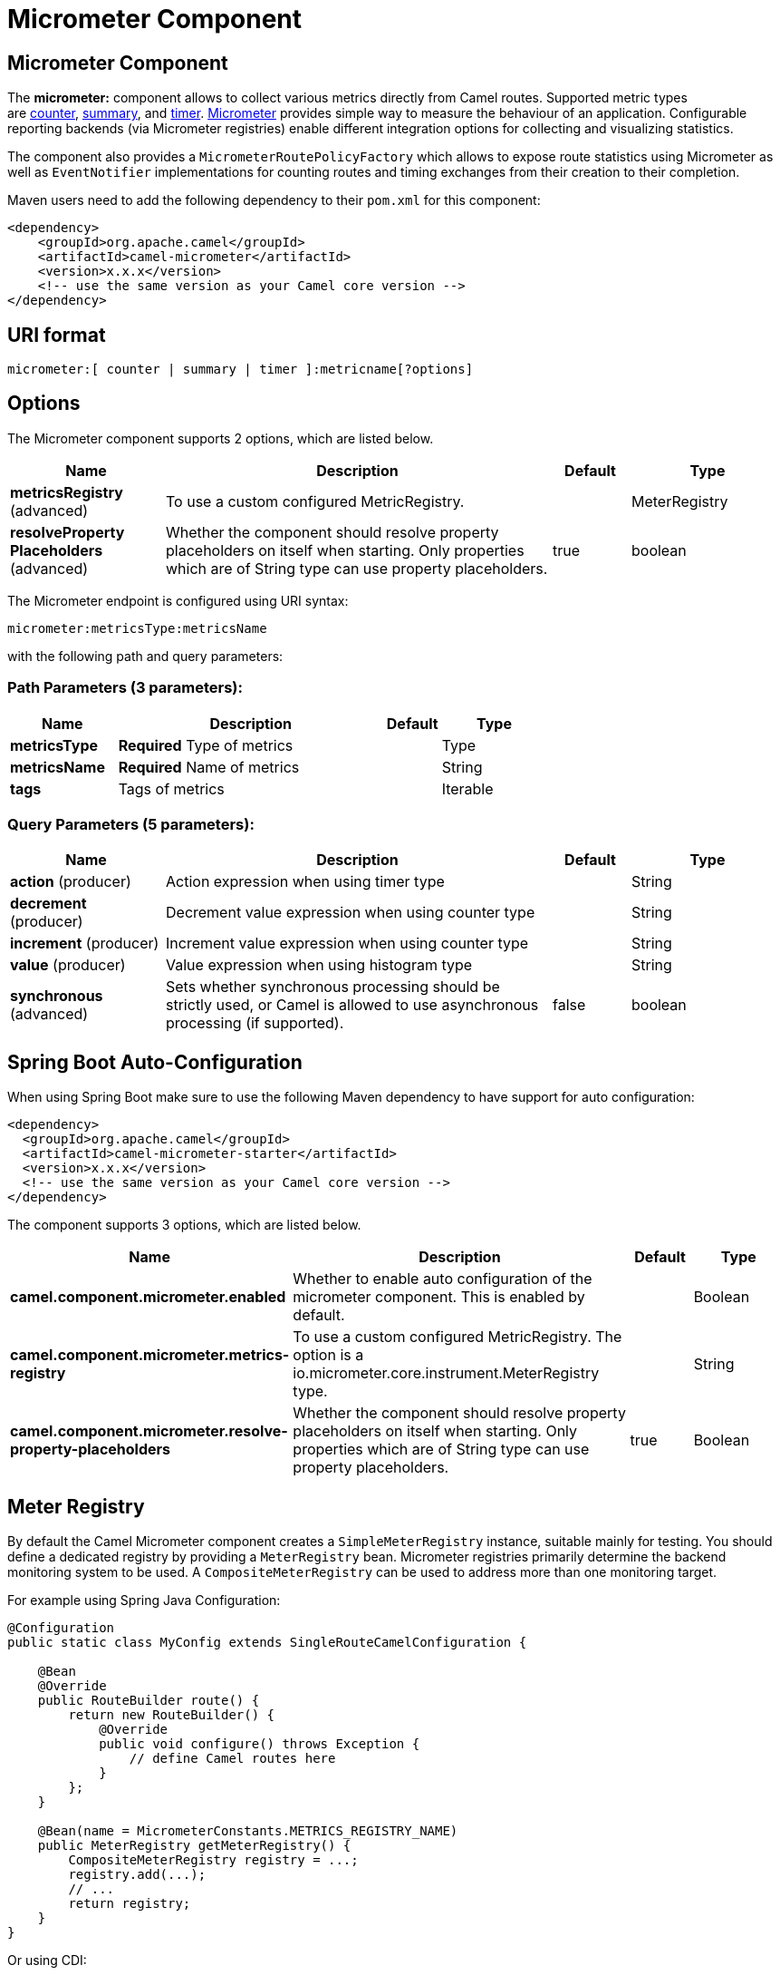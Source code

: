 [[micrometer-component]]
= Micrometer Component
:page-source: components/camel-micrometer/src/main/docs/micrometer-component.adoc
ifdef::env-github[]
*Available as of Camel version 2.22.0*
*Available as of Camel version 2.22*


:caution-caption: :boom:
:important-caption: :exclamation:
:note-caption: :information_source:
:tip-caption: :bulb:
:warning-caption: :warning:
endif::[]

== Micrometer Component

The **micrometer:** component allows to collect various metrics directly
from Camel routes. Supported metric types
are link:#MicrometerComponent-counter[counter], link:#MicrometerComponent-distributionSummary[summary],
and link:#MicrometerComponent-timer[timer]. http://micrometer.io/[Micrometer] provides
simple way to measure the behaviour of an application. Configurable
reporting backends (via Micrometer registries) enable different integration options for
collecting and visualizing statistics.

The component also provides
a `MicrometerRoutePolicyFactory` which allows to expose route statistics
using Micrometer as well as `EventNotifier` implementations for counting
routes and timing exchanges from their creation to their completion.

Maven users need to add the following dependency to their `pom.xml`
for this component:

[source,xml]
----
<dependency>
    <groupId>org.apache.camel</groupId>
    <artifactId>camel-micrometer</artifactId>
    <version>x.x.x</version>
    <!-- use the same version as your Camel core version -->
</dependency>
----

== URI format

[source]
----
micrometer:[ counter | summary | timer ]:metricname[?options]
----

== Options

// component options: START
The Micrometer component supports 2 options, which are listed below.



[width="100%",cols="2,5,^1,2",options="header"]
|===
| Name | Description | Default | Type
| *metricsRegistry* (advanced) | To use a custom configured MetricRegistry. |  | MeterRegistry
| *resolveProperty Placeholders* (advanced) | Whether the component should resolve property placeholders on itself when starting. Only properties which are of String type can use property placeholders. | true | boolean
|===
// component options: END


// endpoint options: START
The Micrometer endpoint is configured using URI syntax:

----
micrometer:metricsType:metricsName
----

with the following path and query parameters:

=== Path Parameters (3 parameters):


[width="100%",cols="2,5,^1,2",options="header"]
|===
| Name | Description | Default | Type
| *metricsType* | *Required* Type of metrics |  | Type
| *metricsName* | *Required* Name of metrics |  | String
| *tags* | Tags of metrics |  | Iterable
|===


=== Query Parameters (5 parameters):


[width="100%",cols="2,5,^1,2",options="header"]
|===
| Name | Description | Default | Type
| *action* (producer) | Action expression when using timer type |  | String
| *decrement* (producer) | Decrement value expression when using counter type |  | String
| *increment* (producer) | Increment value expression when using counter type |  | String
| *value* (producer) | Value expression when using histogram type |  | String
| *synchronous* (advanced) | Sets whether synchronous processing should be strictly used, or Camel is allowed to use asynchronous processing (if supported). | false | boolean
|===
// endpoint options: END
// spring-boot-auto-configure options: START
== Spring Boot Auto-Configuration

When using Spring Boot make sure to use the following Maven dependency to have support for auto configuration:

[source,xml]
----
<dependency>
  <groupId>org.apache.camel</groupId>
  <artifactId>camel-micrometer-starter</artifactId>
  <version>x.x.x</version>
  <!-- use the same version as your Camel core version -->
</dependency>
----


The component supports 3 options, which are listed below.



[width="100%",cols="2,5,^1,2",options="header"]
|===
| Name | Description | Default | Type
| *camel.component.micrometer.enabled* | Whether to enable auto configuration of the micrometer component. This is enabled by default. |  | Boolean
| *camel.component.micrometer.metrics-registry* | To use a custom configured MetricRegistry. The option is a io.micrometer.core.instrument.MeterRegistry type. |  | String
| *camel.component.micrometer.resolve-property-placeholders* | Whether the component should resolve property placeholders on itself when starting. Only properties which are of String type can use property placeholders. | true | Boolean
|===
// spring-boot-auto-configure options: END




== [[MicrometerComponent-registry]]Meter Registry

By default the Camel Micrometer component creates a `SimpleMeterRegistry` instance, suitable
mainly for testing.
You should define a dedicated registry by providing
a `MeterRegistry` bean. Micrometer registries primarily determine the backend monitoring system
to be used. A `CompositeMeterRegistry` can be used to address more than one monitoring target.

For example using Spring Java Configuration:

[source,java]
----
@Configuration
public static class MyConfig extends SingleRouteCamelConfiguration {

    @Bean
    @Override
    public RouteBuilder route() {
        return new RouteBuilder() {
            @Override
            public void configure() throws Exception {
                // define Camel routes here
            }
        };
    }

    @Bean(name = MicrometerConstants.METRICS_REGISTRY_NAME)
    public MeterRegistry getMeterRegistry() {
        CompositeMeterRegistry registry = ...;
        registry.add(...);
        // ...
        return registry;
    }
}
----

Or using CDI:
[source,java]
----
class MyBean extends RouteBuilder {

    @Override
    public void configure() {
      from("...")
          // Register the 'my-meter' meter in the MetricRegistry below
          .to("metrics:meter:my-meter");
    }

    @Produces
    // If multiple MetricRegistry beans
    // @Named(MicrometerConstants.METRICS_REGISTRY_NAME)
    MetricRegistry registry() {
        CompositeMeterRegistry registry = ...;
        registry.add(...);
        // ...
        return registry;
    }
}
----

== Usage of producers

Each meter has type and name. Supported types are
link:#MicrometerComponent-counter[counter],
link:#MicrometerComponent-summary[distribution summary] and
link:#MetricsComponent-timer[timer]. If no type is provided then a counter is used by default.

The meter name is a string that is evaluated as `Simple` expression. In addition to using the `CamelMetricsName`
header (see below), this allows to select the meter depending on exchange data.

The optional `tags` URI parameter is a comma-separated string, consisting of `key=value` expressions. Both
`key` and `value` are strings that are also evaluated as `Simple` expression.
E.g. the URI parameter `tags=X=${header.Y}` would assign the current value of header `Y` to the key `X`.


=== Headers

The meter name defined in URI can be overridden by populating a header with name `CamelMetricsName`.
The meter tags defined as URI parameters can be augmented by populating a header with name `CamelMetricsTags`.

For example

[source,java]
----
from("direct:in")
    .setHeader(MicrometerConstants.HEADER_METRIC_NAME, constant("new.name"))
    .setHeader(MicrometerConstants.HEADER_METRIC_TAGS, constant(Tags.of("dynamic-key", "dynamic-value")))
    .to("metrics:counter:name.not.used?tags=key=value")
    .to("direct:out");
----

will update a counter with name `new.name` instead of `name.not.used` using the
tag `dynamic-key` with value `dynamic-value` in addition to the tag `key` with value `value`.

All Metrics specific headers are removed from the message once the Micrometer endpoint finishes processing of exchange. While processing exchange
Micrometer endpoint will catch all exceptions and write log entry using level `warn`.


== [[MicrometerComponent-counter]]Counter

[source]
----
micrometer:counter:name[?options]
----

=== Options

[width="100%",cols="10%,10%,80%",options="header",]
|=====================================================
|Name |Default |Description
|increment  |- |Double value to add to the counter
|decrement |- |Double value to subtract from the counter
|=====================================================

If neither `increment` or `decrement` is defined then counter value will
be incremented by one. If `increment` and `decrement` are both defined
only increment operation is called.

[source,java]
----
// update counter simple.counter by 7
from("direct:in")
    .to("micrometer:counter:simple.counter?increment=7")
    .to("direct:out");
----

[source,java]
----
// increment counter simple.counter by 1
from("direct:in")
    .to("micrometer:counter:simple.counter")
    .to("direct:out");
----

Both `increment` and `decrement` values are evaluated as `Simple` expressions with a Double result, e.g.
if header `X` contains a value that evaluates to 3.0, the `simple.counter` counter is decremented by 3.0:

[source,java]
----
// decrement counter simple.counter by 3
from("direct:in")
    .to("micrometer:counter:simple.counter?decrement=${header.X}")
    .to("direct:out");
----

=== Headers

Like in `camel-metrics`, specific Message headers can be used to override
`increment` and `decrement` values specified in the Micrometer endpoint URI.

[width="100%",cols="10%,80%,10%",options="header",]
|====================================================================
|Name |Description |Expected type
|CamelMetricsCounterIncrement  |Override increment value in URI |Double
|CamelMetricsCounterDecrement  |Override decrement value in URI |Double
|====================================================================

[source,java]
----
// update counter simple.counter by 417
from("direct:in")
    .setHeader(MicrometerConstants.HEADER_COUNTER_INCREMENT, constant(417.0D))
    .to("micrometer:counter:simple.counter?increment=7")
    .to("direct:out");
----

[source,java]
----
// updates counter using simple language to evaluate body.length
from("direct:in")
    .setHeader(MicrometerConstants.HEADER_COUNTER_INCREMENT, simple("${body.length}"))
    .to("micrometer:counter:body.length")
    .to("direct:out");

----

== [[MicrometerComponent-summary]]Distribution Summary

[source]
----
micrometer:summary:metricname[?options]
----

=== Options

[width="100%",cols="10%,10%,80%",options="header",]
|===================================
|Name |Default |Description
|value |- |Value to use in histogram
|===================================

If no `value` is not set, nothing is added to histogram and warning is
logged.

[source,java]
----
// adds value 9923 to simple.histogram
from("direct:in")
    .to("micrometer:summary:simple.histogram?value=9923")
    .to("direct:out");
----

[source,java]
----
// nothing is added to simple.histogram; warning is logged
from("direct:in")
    .to("micrometer:summary:simple.histogram")
    .to("direct:out");

----

`value` is evaluated as `Simple` expressions with a Double result, e.g.
if header `X` contains a value that evaluates to 3.0, this value is registered with the `simple.histogram`:

[source,java]
----
from("direct:in")
    .to("micrometer:summary:simple.histogram?value=${header.X}")
    .to("direct:out");

----

=== Headers

Like in `camel-metrics`, a specific Message header can be used to override the value specified in
the Micrometer endpoint URI.

[width="100%",cols="10%,80%,10%",options="header",]
|=================================================================
|Name |Description |Expected type
|CamelMetricsHistogramValue |Override histogram value in URI |Long
|=================================================================

[source,java]
----
// adds value 992.0 to simple.histogram
from("direct:in")
    .setHeader(MicrometerConstants.HEADER_HISTOGRAM_VALUE, constant(992.0D))
    .to("micrometer:summary:simple.histogram?value=700")
    .to("direct:out")

----


== [[MicrometerComponent-timer]]Timer

[source]
----
micrometer:timer:metricname[?options]
----

=== Options

[width="100%",cols="10%,10%,80%",options="header",]
|==========================
|Name |Default |Description
|action |- |start or stop
|==========================

If no `action` or invalid value is provided then warning is logged
without any timer update. If action `start` is called on an already running
timer or `stop` is called on an unknown timer, nothing is updated
and warning is logged.

[source,java]
----
// measure time spent in route "direct:calculate"
from("direct:in")
    .to("micrometer:timer:simple.timer?action=start")
    .to("direct:calculate")
    .to("micrometer:timer:simple.timer?action=stop");
----

`Timer.Sample` objects are stored as Exchange properties between
different Metrics component calls.

`action` is evaluated as a `Simple` expression returning a result of type `MicrometerTimerAction`.

=== Headers

Like in `camel-metrics`, a specific Message header can be used to override action value specified in
the Micrometer endpoint URI.

[width="100%",cols="10%,80%,10%",options="header",]
|=======================================================================
|Name |Description |Expected type
|CamelMetricsTimerAction |Override timer action in URI
|`org.apache.camel.component.micrometer.MicrometerTimerAction`
|=======================================================================

[source,java]
----
// sets timer action using header
from("direct:in")
    .setHeader(MicrometerConstants.HEADER_TIMER_ACTION, MicrometerTimerAction.start)
    .to("micrometer:timer:simple.timer")
    .to("direct:out");
----


== MicrometerRoutePolicyFactory

This factory allows to add a RoutePolicy for each
route in order to exposes route utilization statistics using Micrometer.
This factory can be used in Java and XML as the examples below
demonstrates. 

NOTE: Instead of using the `MicrometerRoutePolicyFactory` you can define a
dedicated `MicrometerRoutePolicy` per route you want to instrument, in case you only
want to instrument a few selected routes.

From Java you just add the factory to the `CamelContext` as shown below:

[source,java]
----
context.addRoutePolicyFactory(new MicrometerRoutePolicyFactory());
----

And from XML DSL you define a <bean> as follows:

[source,xml]
----
  <!-- use camel-micrometer route policy to gather metrics for all routes -->
  <bean id="metricsRoutePolicyFactory" class="org.apache.camel.component.micrometer.routepolicy.MicrometerRoutePolicyFactory"/>
----

The `MicrometerRoutePolicyFactory` and `MicrometerRoutePolicy` supports the
following options:

[width="100%",cols="10%,10%,80%",options="header",]
|=======================================================================
|Name |Default |Description
|prettyPrint |false |Whether to use pretty print when outputting statistics in json format
|meterRegistry |  |Allow to use a shared `MeterRegistry`. If none is provided then Camel will create a shared instance used by the this CamelContext.
|durationUnit |TimeUnit.MILLISECONDS |The unit to use for duration in when dumping the statistics as json.
|=======================================================================

If JMX is enabled in the CamelContext, the MBean is registered in the `type=services` tree
with `name=MicrometerRoutePolicy`.


== MicrometerMessageHistoryFactory

This factory allows to use metrics to capture Message History performance
statistics while routing messages. It works by using a Micrometer Timer for
each node in all the routes. This factory can be used in Java and XML as
the examples below demonstrates. 

From Java you just set the factory to the `CamelContext` as shown below:

[source,java]
----
context.setMessageHistoryFactory(new MicrometerMessageHistoryFactory());
----

And from XML DSL you define a <bean> as follows:

[source,xml]
----
  <!-- use camel-micrometer message history to gather metrics for all messages being routed -->
  <bean id="metricsMessageHistoryFactory" class="org.apache.camel.component.micrometer.messagehistory.MicrometerMessageHistoryFactory"/>
----

The following options is supported on the factory:

[width="100%",cols="10%,10%,80%",options="header",]
|=======================================================================
|Name |Default |Description
|prettyPrint |false |Whether to use pretty print when outputting statistics in json format
|meterRegistry |  |Allow to use a shared `MeterRegistry`. If none is provided then Camel will create a shared instance used by the this CamelContext.
|durationUnit |TimeUnit.MILLISECONDS |The unit to use for duration when dumping the statistics as json.
|=======================================================================

At runtime the metrics can be accessed from Java API or JMX which allows
to gather the data as json output.

From Java code you can get the service from the CamelContext as
shown:

[source,java]
----
MicrometerMessageHistoryService service = context.hasService(MicrometerMessageHistoryService.class);
String json = service.dumpStatisticsAsJson();
----

If JMX is enabled in the CamelContext, the MBean is registered in the `type=services` tree
with `name=MicrometerMessageHistory`.


== MicrometerEventNotifiers

There is a `MicrometerRouteEventNotifier` (counting added and running routes) and a
`MicrometerExchangeEventNotifier` (timing exchanges from their creation to their completion).

EventNotifiers can be added to the CamelContext, e.g.:

[source,java]
----
camelContext.getManagementStrategy().addEventNotifier(new MicrometerExchangeEventNotifier())
----

At runtime the metrics can be accessed from Java API or JMX which allows
to gather the data as json output.

From Java code you can do get the service from the CamelContext as
shown:

[source,java]
----
MicrometerEventNotifierService service = context.hasService(MicrometerEventNotifierService.class);
String json = service.dumpStatisticsAsJson();
----

If JMX is enabled in the CamelContext, the MBean is registered in the `type=services` tree
with `name=MicrometerEventNotifier`.


== InstrumentedThreadPoolFactory

This factory allows you to gather performance information about Camel Thread Pools by injecting a `InstrumentedThreadPoolFactory`
which collects information from inside of Camel.
See more details at Advanced configuration of CamelContext using Spring.


== Exposing Micrometer statistics in JMX

Micrometer uses `MeterRegistry` implementations in order to publish statistics. While in production scenarios
it is advisable to select a dedicated backend like Prometheus or Graphite, it may be sufficient for
test or local deployments to publish statistics to JMX.

In order to achieve this, add the following dependency:

[source,xml]
----
    <dependency>
      <groupId>io.micrometer</groupId>
      <artifactId>micrometer-registry-jmx</artifactId>
      <version>${micrometer-version}</version>
    </dependency>
----

and add a `JmxMeterRegistry` instance:

[source,java]
----

    @Bean(name = MicrometerConstants.METRICS_REGISTRY_NAME)
    public MeterRegistry getMeterRegistry() {
        CompositeMeterRegistry meterRegistry = new CompositeMeterRegistry();
        meterRegistry.add(...);
        meterRegistry.add(new JmxMeterRegistry(
           CamelJmxConfig.DEFAULT,
           Clock.SYSTEM,
           HierarchicalNameMapper.DEFAULT));
        return meterRegistry;
    }
}
----

The `HierarchicalNameMapper` strategy determines how meter name and tags are assembled into
an MBean name.

== Example

`camel-example-micrometer` provides an example how to set up Micrometer monitoring with
Camel using Java configuration and a Prometheus backend.
